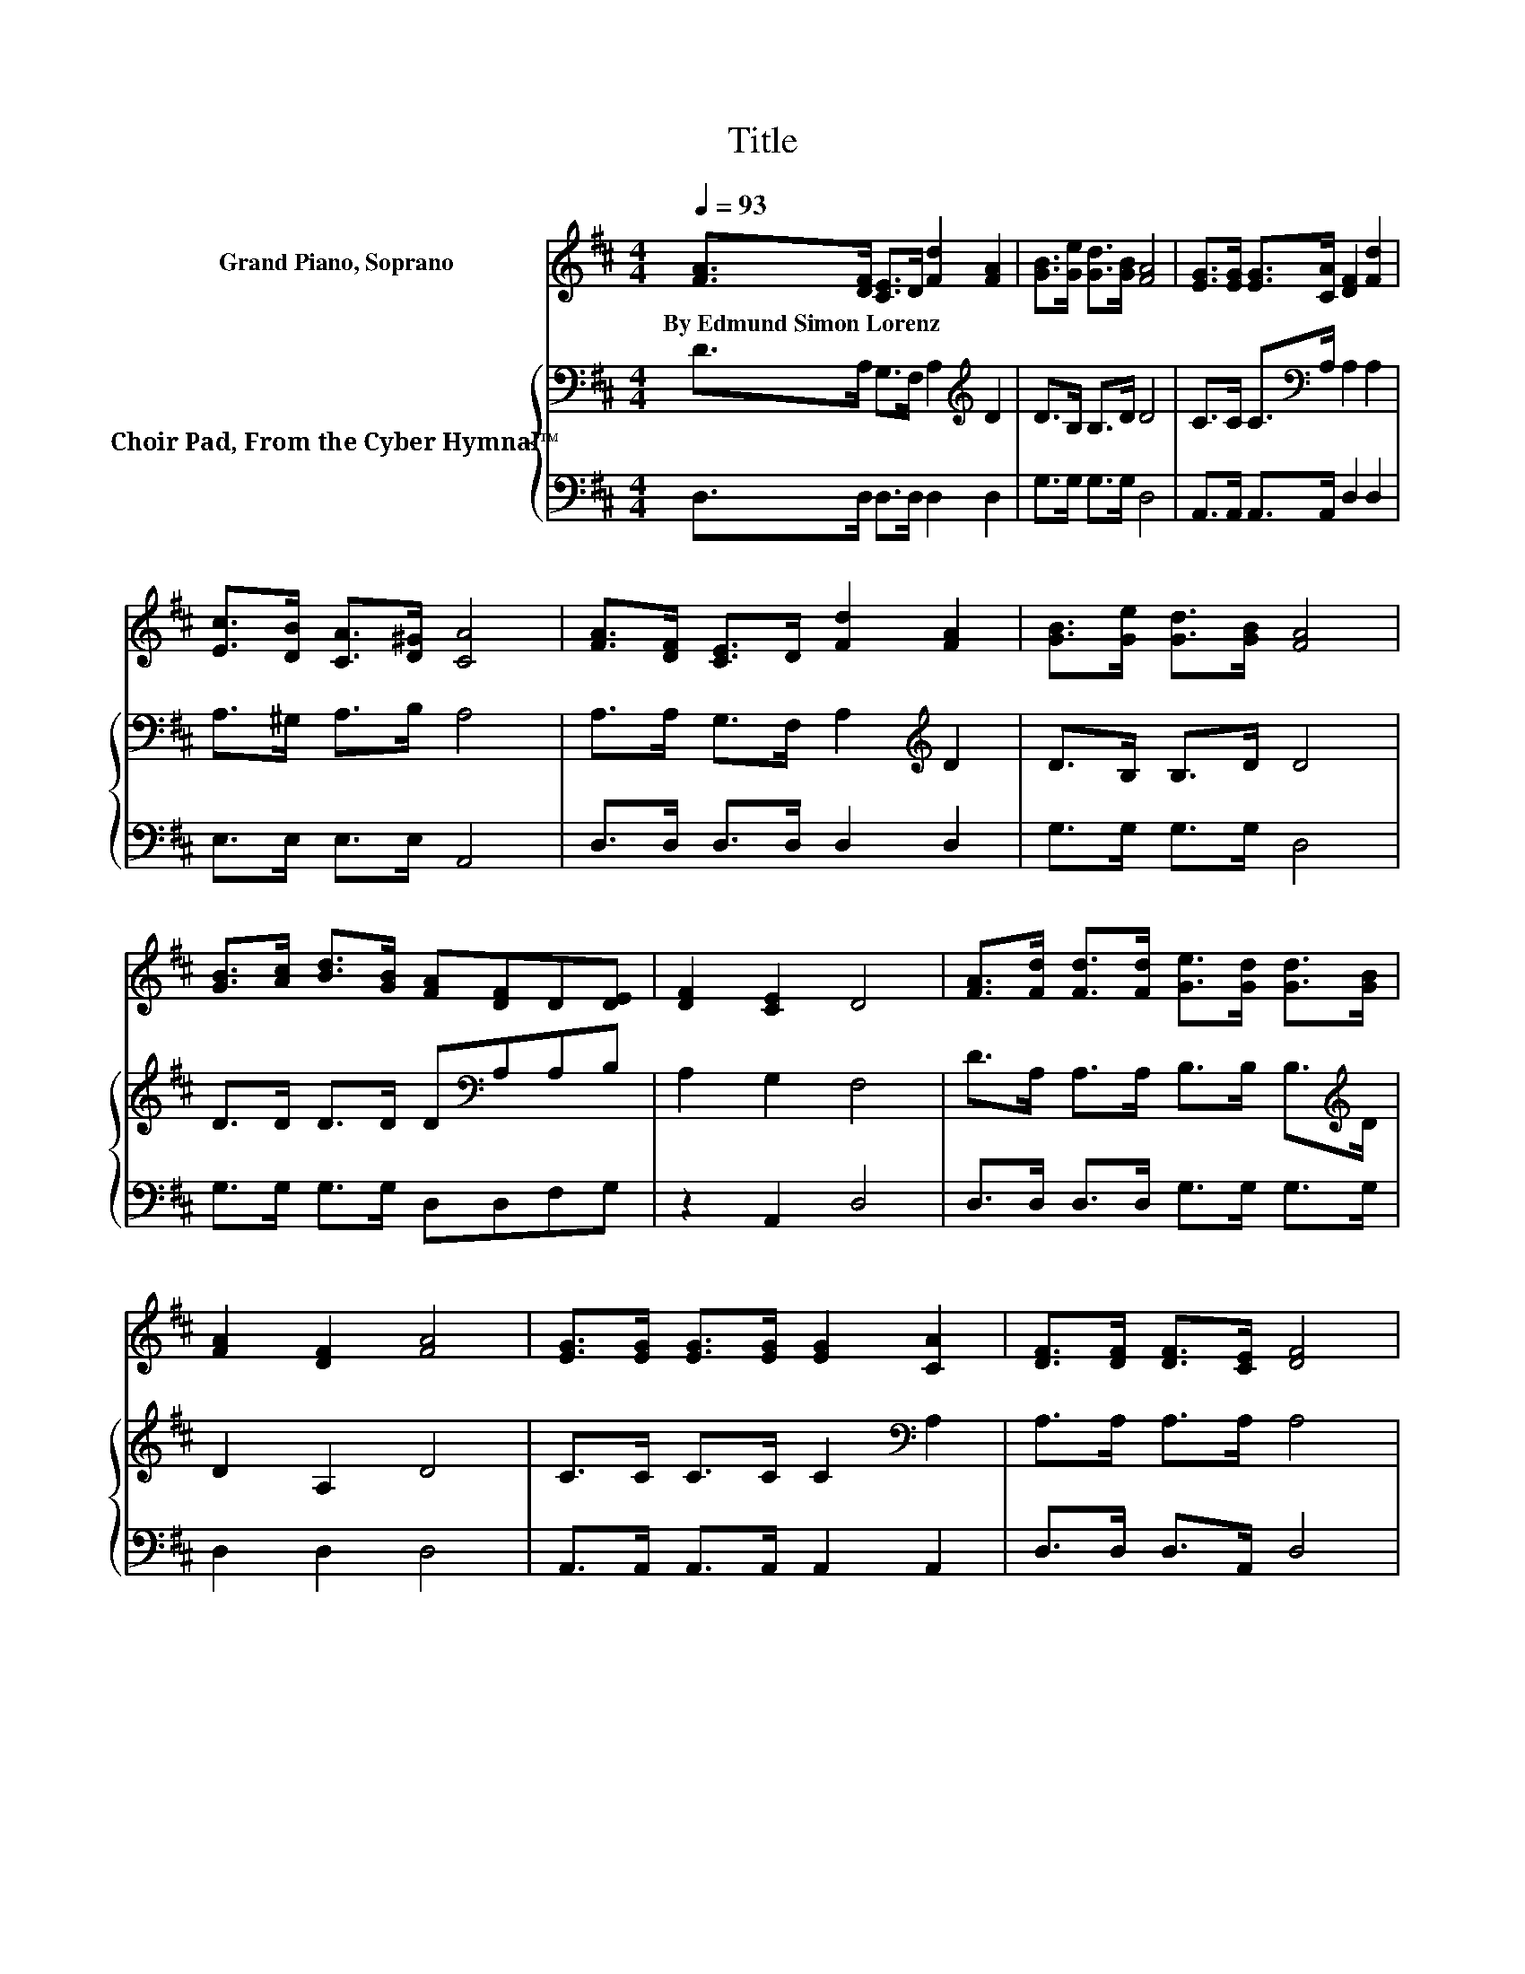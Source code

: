 X:1
T:Title
%%score 1 { 2 | 3 }
L:1/8
Q:1/4=93
M:4/4
K:D
V:1 treble nm="Grand Piano, Soprano"
V:2 bass nm="Choir Pad, From the Cyber Hymnal™"
V:3 bass 
V:1
 [FA]>[DF] [CE]>D [Fd]2 [FA]2 | [GB]>[Ge] [Gd]>[GB] [FA]4 | [EG]>[EG] [EG]>[CA] [DF]2 [Fd]2 | %3
w: By~Edmund~Simon~Lorenz * * * * *|||
 [Ec]>[DB] [CA]>[D^G] [CA]4 | [FA]>[DF] [CE]>D [Fd]2 [FA]2 | [GB]>[Ge] [Gd]>[GB] [FA]4 | %6
w: |||
 [GB]>[Ac] [Bd]>[GB] [FA][DF]D[DE] | [DF]2 [CE]2 D4 | [FA]>[Fd] [Fd]>[Fd] [Ge]>[Gd] [Gd]>[GB] | %9
w: |||
 [FA]2 [DF]2 [FA]4 | [EG]>[EG] [EG]>[EG] [EG]2 [CA]2 | [DF]>[DF] [DF]>[CE] [DF]4 | %12
w: |||
 [FA]>[Fd] [Fd]>[Fd] [Ge]>[Gd] [Gd]>[GB] | [FA]2 [DF]2 [FA]4 | [GB]>[Ge] [Ge]>[Ge] [Fd]2 [Ec]2 | %15
w: |||
 [Fd]8 |] %16
w: |
V:2
 D>A, G,>F, A,2[K:treble] D2 | D>B, B,>D D4 | C>C C>[K:bass]A, A,2 A,2 | A,>^G, A,>B, A,4 | %4
 A,>A, G,>F, A,2[K:treble] D2 | D>B, B,>D D4 | D>D D>D D[K:bass]A,A,B, | A,2 G,2 F,4 | %8
 D>A, A,>A, B,>B, B,>[K:treble]D | D2 A,2 D4 | C>C C>C C2[K:bass] A,2 | A,>A, A,>A, A,4 | %12
 D>A, A,>A, B,>B, B,>[K:treble]D | D2 A,2 D4 | D>[K:bass]B, B,>B, A,2 A,2 | A,8 |] %16
V:3
 D,>D, D,>D, D,2 D,2 | G,>G, G,>G, D,4 | A,,>A,, A,,>A,, D,2 D,2 | E,>E, E,>E, A,,4 | %4
 D,>D, D,>D, D,2 D,2 | G,>G, G,>G, D,4 | G,>G, G,>G, D,D,F,G, | z2 A,,2 D,4 | %8
 D,>D, D,>D, G,>G, G,>G, | D,2 D,2 D,4 | A,,>A,, A,,>A,, A,,2 A,,2 | D,>D, D,>A,, D,4 | %12
 D,>D, D,>D, G,>G, G,>G, | D,2 D,2 D,4 | G,>G, G,>G, z2 A,,2 | D,8 |] %16

